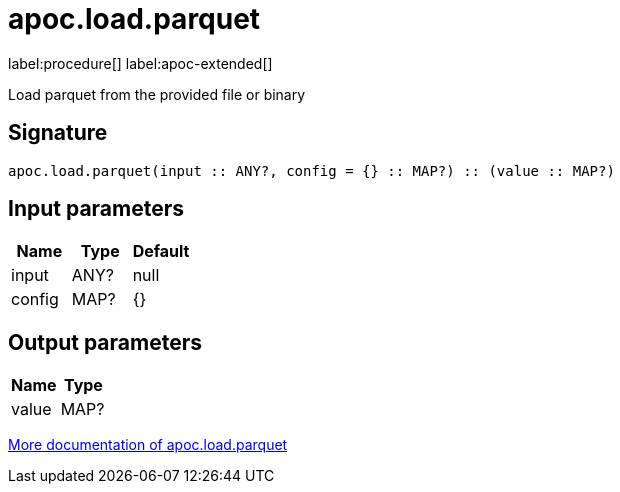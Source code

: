 = apoc.load.parquet
:description: This section contains reference documentation for the apoc.load.parquet procedure.

label:procedure[] label:apoc-extended[]

[.emphasis]
Load parquet from the provided file or binary

== Signature

[source]
----
apoc.load.parquet(input :: ANY?, config = {} :: MAP?) :: (value :: MAP?)
----

== Input parameters
[.procedures, opts=header]
|===
| Name | Type | Default
|input|ANY?|null
|config|MAP?|{}
|===

== Output parameters
[.procedures, opts=header]
|===
| Name | Type
|value|MAP?
|===

xref::import/parquet.adoc[More documentation of apoc.load.parquet,role=more information]
